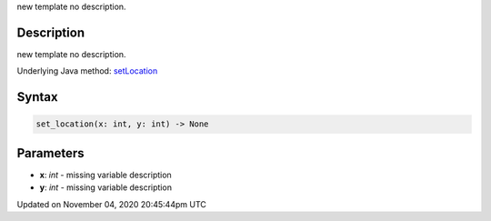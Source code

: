 .. title: set_location()
.. slug: py5surface_set_location
.. date: 2020-11-04 20:45:44 UTC+00:00
.. tags:
.. category:
.. link:
.. description: py5 set_location() documentation
.. type: text

new template no description.

Description
===========

new template no description.

Underlying Java method: `setLocation <https://processing.org/reference/setLocation_.html>`_

Syntax
======

.. code:: python

    set_location(x: int, y: int) -> None

Parameters
==========

* **x**: `int` - missing variable description
* **y**: `int` - missing variable description


Updated on November 04, 2020 20:45:44pm UTC

